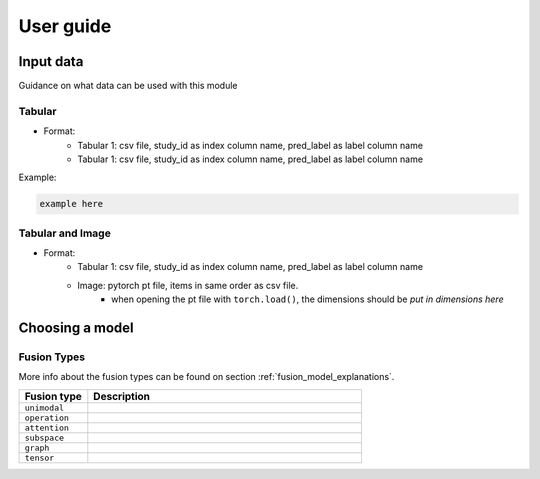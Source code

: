User guide
=================


Input data
-----------------

Guidance on what data can be used with this module

Tabular
~~~~~~~~~~~~~

* Format: 
    * Tabular 1: csv file, study_id as index column name, pred_label as label column name
    * Tabular 1: csv file, study_id as index column name, pred_label as label column name

Example:

.. code-block:: python

    example here 

Tabular and Image
~~~~~~~~~~~~~~~~~~~

* Format: 
    * Tabular 1: csv file, study_id as index column name, pred_label as label column name
    * Image: pytorch pt file, items in same order as csv file.
        * when opening the pt file with ``torch.load()``, the dimensions should be *put in dimensions here*
    



Choosing a model
-----------------

Fusion Types
~~~~~~~~~~~~~

More info about the fusion types can be found on section :ref:`fusion_model_explanations`.

.. list-table:: 
    :widths: 20 80
    :header-rows: 1

    * - Fusion type
      - Description
    * - ``unimodal``
      - 
    * - ``operation``
      - 
    * - ``attention``
      - 
    * - ``subspace``
      - 
    * - ``graph``
      - 
    * - ``tensor``
      - 
